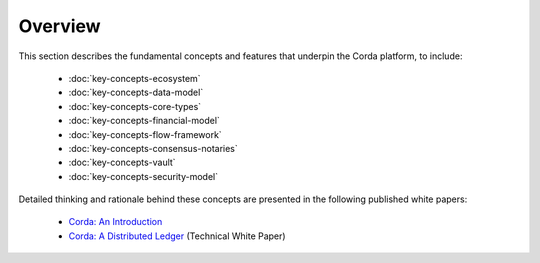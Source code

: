 Overview
========

This section describes the fundamental concepts and features that underpin the Corda platform, to include:

    * :doc:`key-concepts-ecosystem`
    * :doc:`key-concepts-data-model`
    * :doc:`key-concepts-core-types`
    * :doc:`key-concepts-financial-model`
    * :doc:`key-concepts-flow-framework`
    * :doc:`key-concepts-consensus-notaries`
    * :doc:`key-concepts-vault`
    * :doc:`key-concepts-security-model`

Detailed thinking and rationale behind these concepts are presented in the following published white papers:

    * `Corda: An Introduction`_
    * `Corda: A Distributed Ledger`_ (Technical White Paper)

.. _`Corda: An Introduction`: _static/corda-introductory-whitepaper.pdf
.. _`Corda: A Distributed Ledger`: _static/corda-technical-whitepaper.pdf
